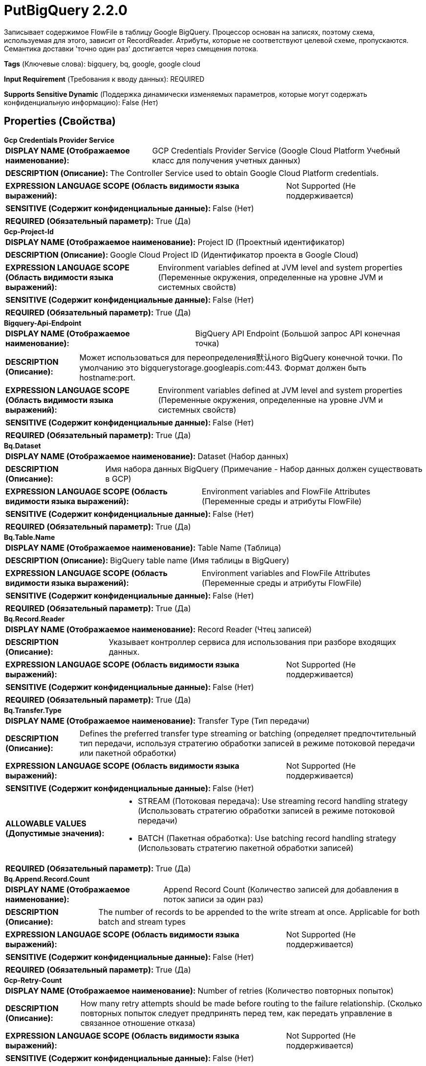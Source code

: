= PutBigQuery 2.2.0

Записывает содержимое FlowFile в таблицу Google BigQuery. Процессор основан на записях, поэтому схема, используемая для этого, зависит от RecordReader. Атрибуты, которые не соответствуют целевой схеме, пропускаются. Семантика доставки 'точно один раз' достигается через смещения потока.

[horizontal]
*Tags* (Ключевые слова):
bigquery, bq, google, google cloud
[horizontal]
*Input Requirement* (Требования к вводу данных):
REQUIRED
[horizontal]
*Supports Sensitive Dynamic* (Поддержка динамически изменяемых параметров, которые могут содержать конфиденциальную информацию):
 False (Нет) 



== Properties (Свойства)


.*Gcp Credentials Provider Service*
************************************************
[horizontal]
*DISPLAY NAME (Отображаемое наименование):*:: GCP Credentials Provider Service (Google Cloud Platform Учебный класс для получения учетных данных)

[horizontal]
*DESCRIPTION (Описание):*:: The Controller Service used to obtain Google Cloud Platform credentials.


[horizontal]
*EXPRESSION LANGUAGE SCOPE (Область видимости языка выражений):*:: Not Supported (Не поддерживается)
[horizontal]
*SENSITIVE (Содержит конфиденциальные данные):*::  False (Нет) 

[horizontal]
*REQUIRED (Обязательный параметр):*::  True (Да) 
************************************************
.*Gcp-Project-Id*
************************************************
[horizontal]
*DISPLAY NAME (Отображаемое наименование):*:: Project ID (Проектный идентификатор)

[horizontal]
*DESCRIPTION (Описание):*:: Google Cloud Project ID (Идентификатор проекта в Google Cloud)


[horizontal]
*EXPRESSION LANGUAGE SCOPE (Область видимости языка выражений):*:: Environment variables defined at JVM level and system properties (Переменные окружения, определенные на уровне JVM и системных свойств)
[horizontal]
*SENSITIVE (Содержит конфиденциальные данные):*::  False (Нет) 

[horizontal]
*REQUIRED (Обязательный параметр):*::  True (Да) 
************************************************
.*Bigquery-Api-Endpoint*
************************************************
[horizontal]
*DISPLAY NAME (Отображаемое наименование):*:: BigQuery API Endpoint (Большой запрос API конечная точка)

[horizontal]
*DESCRIPTION (Описание):*:: Может использоваться для переопределения默认ного BigQuery конечной точки. По умолчанию это bigquerystorage.googleapis.com:443. Формат должен быть hostname:port.


[horizontal]
*EXPRESSION LANGUAGE SCOPE (Область видимости языка выражений):*:: Environment variables defined at JVM level and system properties (Переменные окружения, определенные на уровне JVM и системных свойств)
[horizontal]
*SENSITIVE (Содержит конфиденциальные данные):*::  False (Нет) 

[horizontal]
*REQUIRED (Обязательный параметр):*::  True (Да) 
************************************************
.*Bq.Dataset*
************************************************
[horizontal]
*DISPLAY NAME (Отображаемое наименование):*:: Dataset (Набор данных)

[horizontal]
*DESCRIPTION (Описание):*:: Имя набора данных BigQuery (Примечание - Набор данных должен существовать в GCP)


[horizontal]
*EXPRESSION LANGUAGE SCOPE (Область видимости языка выражений):*:: Environment variables and FlowFile Attributes (Переменные среды и атрибуты FlowFile)
[horizontal]
*SENSITIVE (Содержит конфиденциальные данные):*::  False (Нет) 

[horizontal]
*REQUIRED (Обязательный параметр):*::  True (Да) 
************************************************
.*Bq.Table.Name*
************************************************
[horizontal]
*DISPLAY NAME (Отображаемое наименование):*:: Table Name (Таблица)

[horizontal]
*DESCRIPTION (Описание):*:: BigQuery table name (Имя таблицы в BigQuery)


[horizontal]
*EXPRESSION LANGUAGE SCOPE (Область видимости языка выражений):*:: Environment variables and FlowFile Attributes (Переменные среды и атрибуты FlowFile)
[horizontal]
*SENSITIVE (Содержит конфиденциальные данные):*::  False (Нет) 

[horizontal]
*REQUIRED (Обязательный параметр):*::  True (Да) 
************************************************
.*Bq.Record.Reader*
************************************************
[horizontal]
*DISPLAY NAME (Отображаемое наименование):*:: Record Reader (Чтец записей)

[horizontal]
*DESCRIPTION (Описание):*:: Указывает контроллер сервиса для использования при разборе входящих данных.


[horizontal]
*EXPRESSION LANGUAGE SCOPE (Область видимости языка выражений):*:: Not Supported (Не поддерживается)
[horizontal]
*SENSITIVE (Содержит конфиденциальные данные):*::  False (Нет) 

[horizontal]
*REQUIRED (Обязательный параметр):*::  True (Да) 
************************************************
.*Bq.Transfer.Type*
************************************************
[horizontal]
*DISPLAY NAME (Отображаемое наименование):*:: Transfer Type (Тип передачи)

[horizontal]
*DESCRIPTION (Описание):*:: Defines the preferred transfer type streaming or batching (определяет предпочтительный тип передачи, используя стратегию обработки записей в режиме потоковой передачи или пакетной обработки)


[horizontal]
*EXPRESSION LANGUAGE SCOPE (Область видимости языка выражений):*:: Not Supported (Не поддерживается)
[horizontal]
*SENSITIVE (Содержит конфиденциальные данные):*::  False (Нет) 

[horizontal]
*ALLOWABLE VALUES (Допустимые значения):*::

* STREAM (Потоковая передача): Use streaming record handling strategy (Использовать стратегию обработки записей в режиме потоковой передачи) 

* BATCH (Пакетная обработка): Use batching record handling strategy (Использовать стратегию пакетной обработки записей) 


[horizontal]
*REQUIRED (Обязательный параметр):*::  True (Да) 
************************************************
.*Bq.Append.Record.Count*
************************************************
[horizontal]
*DISPLAY NAME (Отображаемое наименование):*:: Append Record Count (Количество записей для добавления в поток записи за один раз)

[horizontal]
*DESCRIPTION (Описание):*:: The number of records to be appended to the write stream at once. Applicable for both batch and stream types


[horizontal]
*EXPRESSION LANGUAGE SCOPE (Область видимости языка выражений):*:: Not Supported (Не поддерживается)
[horizontal]
*SENSITIVE (Содержит конфиденциальные данные):*::  False (Нет) 

[horizontal]
*REQUIRED (Обязательный параметр):*::  True (Да) 
************************************************
.*Gcp-Retry-Count*
************************************************
[horizontal]
*DISPLAY NAME (Отображаемое наименование):*:: Number of retries (Количество повторных попыток)

[horizontal]
*DESCRIPTION (Описание):*:: How many retry attempts should be made before routing to the failure relationship. (Сколько повторных попыток следует предпринять перед тем, как передать управление в связанное отношение отказа)


[horizontal]
*EXPRESSION LANGUAGE SCOPE (Область видимости языка выражений):*:: Not Supported (Не поддерживается)
[horizontal]
*SENSITIVE (Содержит конфиденциальные данные):*::  False (Нет) 

[horizontal]
*REQUIRED (Обязательный параметр):*::  True (Да) 
************************************************
.*Bq.Skip.Invalid.Rows*
************************************************
[horizontal]
*DISPLAY NAME (Отображаемое наименование):*:: Skip Invalid Rows (Пропускать недопустимые строки)

[horizontal]
*DESCRIPTION (Описание):*:: Устанавливает, следует ли вставлять все допустимые строки запроса, даже если существуют недопустимые строки. Если не установлено, весь запрос на вставку потерпит неудачу, если он содержит недопустимую строку.


[horizontal]
*EXPRESSION LANGUAGE SCOPE (Область видимости языка выражений):*:: Environment variables and FlowFile Attributes (Переменные среды и атрибуты FlowFile)
[horizontal]
*SENSITIVE (Содержит конфиденциальные данные):*::  False (Нет) 

[horizontal]
*REQUIRED (Обязательный параметр):*::  True (Да) 
************************************************
.Proxy-Configuration-Service
************************************************
[horizontal]
*DISPLAY NAME (Отображаемое наименование):*:: Proxy Configuration Service (Сервис конфигурации прокси)

[horizontal]
*DESCRIPTION (Описание):*:: Указывает сервис контроллера прокси-серверов для проксирования сетевых запросов. Поддерживаемые прокси: HTTP + AuthN


[horizontal]
*EXPRESSION LANGUAGE SCOPE (Область видимости языка выражений):*:: Not Supported (Не поддерживается)
[horizontal]
*SENSITIVE (Содержит конфиденциальные данные):*::  False (Нет) 

[horizontal]
*REQUIRED (Обязательный параметр):*::  False (Нет) 
************************************************










=== Relationships (Связи)

[cols="1a,2a",options="header",]
|===
|Наименование |Описание

|`success`
|FlowFiles передаются в это отношение после успешной операции Google BigQuery.

|`failure`
|FlowFiles передаются в это отношение, если операция Google BigQuery завершается неудачей.

|===





=== Writes Attributes (Записываемые атрибуты)

[cols="1a,2a",options="header",]
|===
|Наименование |Описание

|`bq.records.count`
|Количество успешно вставленных записей

|===







